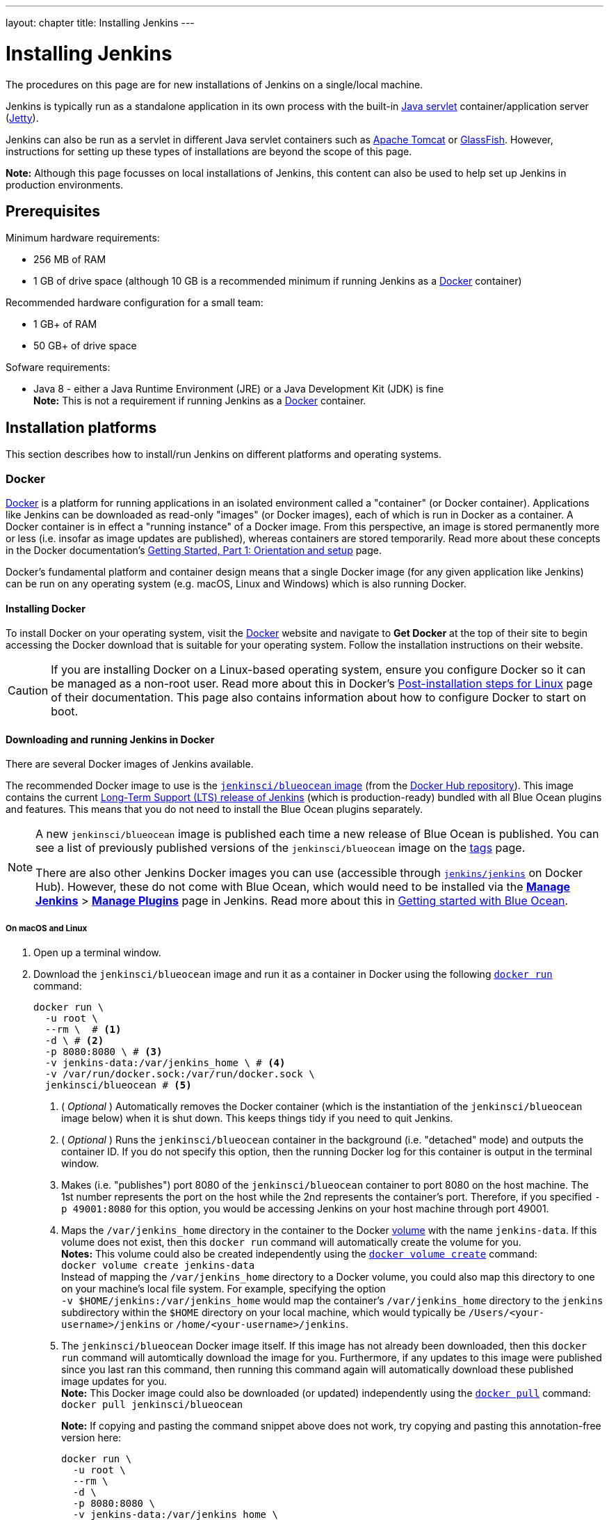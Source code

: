 ---
layout: chapter
title: Installing Jenkins
---
////
:notitle:
:description:
////
:sectanchors:
:toc:
:toclevels: 4
:imagesdir: /doc/book/resources


= Installing Jenkins

The procedures on this page are for new installations of Jenkins on a
single/local machine.

Jenkins is typically run as a standalone application in its own process with the
built-in
link:https://stackoverflow.com/questions/7213541/what-is-java-servlet[Java
servlet] container/application server
(link:http://www.eclipse.org/jetty/[Jetty]).

Jenkins can also be run as a servlet in different Java servlet containers such
as link:http://tomcat.apache.org/[Apache Tomcat] or
link:https://javaee.github.io/glassfish/[GlassFish]. However, instructions for
setting up these types of installations are beyond the scope of this page.

*Note:* Although this page focusses on local installations of Jenkins, this
content can also be used to help set up Jenkins in production environments.


== Prerequisites

Minimum hardware requirements:

* 256 MB of RAM
* 1 GB of drive space (although 10 GB is a recommended minimum if running
  Jenkins as a <<docker,Docker>> container)

Recommended hardware configuration for a small team:

* 1 GB+ of RAM
* 50 GB+ of drive space

Sofware requirements:

* Java 8 - either a Java Runtime Environment (JRE) or a Java Development Kit
  (JDK) is fine +
  *Note:* This is not a requirement if running Jenkins as a <<docker,Docker>>
  container.


== Installation platforms

This section describes how to install/run Jenkins on different platforms and
operating systems.


=== Docker

////
IMPORTANT: If you update content in this section, please ensure you check these
changes against the procedures documented in the sibling
'_run-jenkins-in-docker.adoc' file, which is used in the Tutorials of the
Jenkins User Documentation.
////

link:https://docs.docker.com/engine/docker-overview/[Docker] is a platform for
running applications in an isolated environment called a "container" (or Docker
container). Applications like Jenkins can be downloaded as read-only "images"
(or Docker images), each of which is run in Docker as a container. A Docker
container is in effect a "running instance" of a Docker image. From this
perspective, an image is stored permanently more or less (i.e. insofar as image
updates are published), whereas containers are stored temporarily. Read more
about these concepts in the Docker documentation's
link:https://docs.docker.com/get-started/[Getting Started, Part 1: Orientation
and setup] page.

Docker's fundamental platform and container design means that a single Docker
image (for any given application like Jenkins) can be run on any operating
system (e.g. macOS, Linux and Windows) which is also running Docker.


==== Installing Docker

To install Docker on your operating system, visit the
link:https://www.docker.com/[Docker] website and navigate to *Get Docker* at the
top of their site to begin accessing the Docker download that is suitable for
your operating system. Follow the installation instructions on their website.

[CAUTION]
====
If you are installing Docker on a Linux-based operating system, ensure
you configure Docker so it can be managed as a non-root user. Read more about
this in Docker's
link:https://docs.docker.com/engine/installation/linux/linux-postinstall/[Post-installation
steps for Linux] page of their documentation. This page also contains
information about how to configure Docker to start on boot.
====

==== Downloading and running Jenkins in Docker

There are several Docker images of Jenkins available.

The recommended Docker image to use is the
link:https://hub.docker.com/r/jenkinsci/blueocean/[`jenkinsci/blueocean` image]
(from the link:https://hub.docker.com/[Docker Hub repository]). This image
contains the current link:/download[Long-Term Support (LTS) release of Jenkins]
(which is production-ready) bundled with all Blue Ocean plugins and features.
This means that you do not need to install the Blue Ocean plugins separately.

[NOTE]
====
A new `jenkinsci/blueocean` image is published each time a new release of Blue
Ocean is published. You can see a list of previously published versions of the
`jenkinsci/blueocean` image on the
link:https://hub.docker.com/r/jenkinsci/blueocean/tags/[tags] page.

There are also other Jenkins Docker images you can use (accessible through
link:https://hub.docker.com/r/jenkins/jenkins/[`jenkins/jenkins`] on Docker
Hub). However, these do not come with Blue Ocean, which would need to be
installed via the link:../../book/managing[**Manage Jenkins**] >
link:../../book/managing/plugins/[**Manage Plugins**] page in Jenkins. Read more
about this in link:../../book/blueocean/getting-started[Getting started with
Blue Ocean].
====


===== On macOS and Linux

. Open up a terminal window.
. Download the `jenkinsci/blueocean` image and run it as a container in Docker
  using the following
  link:https://docs.docker.com/engine/reference/commandline/run/[`docker run`]
  command:
+
[source,bash]
----
docker run \
  -u root \
  --rm \  # <1>
  -d \ # <2>
  -p 8080:8080 \ # <3>
  -v jenkins-data:/var/jenkins_home \ # <4>
  -v /var/run/docker.sock:/var/run/docker.sock \
  jenkinsci/blueocean # <5>
----
<1> ( _Optional_ ) Automatically removes the Docker container (which is the
instantiation of the `jenkinsci/blueocean` image below) when it is shut down.
This keeps things tidy if you need to quit Jenkins.
<2> ( _Optional_ ) Runs the `jenkinsci/blueocean` container in the background
(i.e. "detached" mode) and outputs the container ID. If you do not specify this
option, then the running Docker log for this container is output in the terminal
window.
<3> Makes (i.e. "publishes") port 8080 of the `jenkinsci/blueocean` container to
port 8080 on the host machine. The 1st number represents the port on the host
while the 2nd represents the container's port. Therefore, if you specified `-p
49001:8080` for this option, you would be accessing Jenkins on your host machine
through port 49001.
<4> Maps the `/var/jenkins_home` directory in the container to the Docker
link:https://docs.docker.com/engine/admin/volumes/volumes/[volume] with the name
`jenkins-data`. If this volume does not exist, then this `docker run` command
will automatically create the volume for you. +
*Notes:*
This volume could also be created independently using the
link:https://docs.docker.com/engine/reference/commandline/volume_create/[`docker
volume create`] command: +
`docker volume create jenkins-data` +
Instead of mapping the `/var/jenkins_home` directory to a Docker volume, you
could also map this directory to one on your machine's local file system. For
example, specifying the option +
`-v $HOME/jenkins:/var/jenkins_home` would map the container's
`/var/jenkins_home` directory to the `jenkins` subdirectory within the `$HOME`
directory on your local machine, which would typically be
`/Users/<your-username>/jenkins` or `/home/<your-username>/jenkins`.
<5> The `jenkinsci/blueocean` Docker image itself. If this image has not already
been downloaded, then this `docker run` command will automtically download the
image for you. Furthermore, if any updates to this image were published since
you last ran this command, then running this command again will automatically
download these published image updates for you. +
*Note:* This Docker image could also be downloaded (or updated) independently
using the
link:https://docs.docker.com/engine/reference/commandline/pull/[`docker pull`]
command: +
`docker pull jenkinsci/blueocean`
+
*Note:* If copying and pasting the command snippet above does not work, try
copying and pasting this annotation-free version here:
+
[source,bash]
----
docker run \
  -u root \
  --rm \
  -d \
  -p 8080:8080 \
  -v jenkins-data:/var/jenkins_home \
  -v /var/run/docker.sock:/var/run/docker.sock \
  jenkinsci/blueocean
----
. Proceed to the <<setupwizard,Post-installation setup wizard>>.


===== On Windows

. Open up a command prompt window.
. Download the `jenkinsci/blueocean` image and run it as a container in Docker
  using the following
  link:https://docs.docker.com/engine/reference/commandline/run/[`docker run`]
  command:
+
[source]
----
docker run ^
  -u root ^
  --rm ^
  -d ^
  -p 8080:8080 ^
  -v jenkins-data:/var/jenkins_home ^
  -v /var/run/docker.sock:/var/run/docker.sock ^
  jenkinsci/blueocean
----
For an explanation of each of these options, refer to the <<on-macos-and-linux,
macOS and Linux>> instructions above.
. Proceed to the <<setupwizard,Post-installation setup wizard>>.


==== Accessing the Jenkins/Blue Ocean Docker container

If you have some experience with Docker and you wish or need to access the
`jenkinsci/blueocean` container through a terminal/command prompt using the
link:https://docs.docker.com/engine/reference/commandline/exec/[`docker exec`]
command, you can add an option like `--name jenkins-blueocean` (with the
link:https://docs.docker.com/engine/reference/commandline/run/[`docker run`]
above), which would give the `jenkinsci/blueocean` container the name
"jenkins-blueocean".

This means you could access the container (through a separate terminal/command
prompt window) with a `docker exec` command like:

`docker exec -it jenkins-blueocean bash`


==== Accessing the Jenkins console log through Docker logs

There is a possibility you may need to access the Jenkins console log, for
instance, when <<unlocking-jenkins,Unlocking Jenkins>> as part of the
<<setupwizard,Post-installation setup wizard>>.

If you did not specify the detached mode option `-d` with the `docker run ...`
command <<downloading-and-running-jenkins-in-docker,above>>, then the Jenkins
console log is easily accessible through the terminal/command prompt window from
which you ran this Docker command.

Otherwise, you can access the Jenkins console log through the
link:https://docs.docker.com/engine/reference/commandline/logs/[Docker logs] of
the `jenkinsci/blueocean` container using the following command:

`docker logs <docker-container-name>`

Your `<docker-container-name>` can be obtained using the
link:https://docs.docker.com/engine/reference/commandline/ps/[`docker ps`]
command. If you specified the +
`--name jenkins-blueocean` option in the `docker run ...` command above (see
also
<<accessing-the-jenkins-blue-ocean-docker-container,Accessing the Jenkins/Blue
Ocean Docker container>>), you can simply use the `docker logs` command:

`docker logs jenkins-blueocean`


==== Accessing the Jenkins home directory

There is a possibility you may need to access the Jenkins home directory, for
instance, to check the details of a Jenkins build in the `workspace`
subdirectory.

If you mapped the Jenkins home directory (`/var/jenkins_home`) to one on your
machine's local file system (i.e. in the `docker run ...` command
<<downloading-and-running-jenkins-in-docker,above>>), then you can access the
contents of this directory through your machine's usual terminal/command prompt.

Otherwise, if you specified the `-v jenkins-data:/var/jenkins_home` option in
the `docker run ...` command, you can access the contents of the Jenkins home
directory through the `jenkinsci/blueocean` container's terminal/command prompt
using the
link:https://docs.docker.com/engine/reference/commandline/exec/[`docker exec`]
command:

`docker exec -it <docker-container-name> bash`

As mentioned <<accessing-the-jenkins-console-log-through-docker-logs,above>>,
your `<docker-container-name>` can be obtained using the
link:https://docs.docker.com/engine/reference/commandline/ps/[`docker ps`]
command. If you specified the +
`--name jenkins-blueocean` option in the `docker run ...`
command above (see also
<<accessing-the-jenkins-blue-ocean-docker-container,Accessing the Jenkins/Blue
Ocean Docker container>>), you can simply use the `docker exec` command:

`docker exec -it jenkins-blueocean bash`

////
Might wish to add explaining the `docker run -t` option, which was covered in
the old installation instructions but not above.

Also mention that spinning up a container of the `jenkinsci/blueocean` Docker
image can be done so with all the same
https://github.com/jenkinsci/docker#usage[configuration options] available to
the other images published by the Jenkins project.

Explain colon syntax on Docker image references like
`jenkinsci/blueocean:latest'.
////


=== WAR file

The Web application ARchive (WAR) file version of Jenkins can be installed on
any operating system or platform that supports Java.

*To download and run the WAR file version of Jenkins:*

. Download the
  link:http://mirrors.jenkins.io/war-stable/latest/jenkins.war[latest stable
  Jenkins WAR file] to an appropriate directory on your machine.
. Open up a terminal/command prompt window to the download directory.
. Run the command `java -jar jenkins.war`.
. Browse to `http://localhost:8080` and wait until the *Unlock Jenkins* page
  appears.
. Continue on with the <<setupwizard,Post-installation setup wizard>> below.

*Notes:*

* Unlike downloading and running Jenkins with Blue Ocean in Docker
  (<<docker,above>>), this process does not automatically install the Blue Ocean
  features, which would need to installed separately via the
  link:../../book/managing[**Manage Jenkins**] >
  link:../../book/managing/plugins/[**Manage Plugins**] page in Jenkins. Read
  more about the specifics for installing Blue Ocean on the
  link:../../book/blueocean/getting-started/[Getting Started with Blue Ocean]
  page.
* You can change the port by specifying the `--httpPort` option when you run the
  `java -jar jenkins.war` command. For example, to make Jenkins accessible
  through port 49001, then run Jenkins using the command: +
  `java -jar jenkins.war --httpPort=49001`


=== macOS

To install from the website, using a package:

* link:http://mirrors.jenkins.io/osx/latest[Download the latest package]
* Open the package and follow the instructions

Jenkins can also be installed using `brew`:

* Install the latest release version
[source,bash]
----
brew install jenkins
----

* Install the LTS version
[source,bash]
----
brew install jenkins-lts
----


=== Linux

==== Debian/Ubuntu

On Debian-based distributions, such as Ubuntu, you can install Jenkins through `apt`.

Recent versions are available in link:https://pkg.jenkins.io/debian/[an apt repository]. Older but stable LTS versions are in link:https://pkg.jenkins.io/debian-stable/[this apt repository].

[source,bash]
----
wget -q -O - https://pkg.jenkins.io/debian/jenkins.io.key | sudo apt-key add -
sudo sh -c 'echo deb http://pkg.jenkins.io/debian-stable binary/ > /etc/apt/sources.list.d/jenkins.list'
sudo apt-get update
sudo apt-get install jenkins
----

This package installation will:

* Setup Jenkins as a daemon launched on start. See `/etc/init.d/jenkins` for more details.
* Create a '`jenkins`' user to run this service.
* Direct console log output to the file `/var/log/jenkins/jenkins.log`. Check this file if you are troubleshooting Jenkins.
* Populate `/etc/default/jenkins` with configuration parameters for the launch, e.g `JENKINS_HOME`
* Set Jenkins to listen on port 8080. Access this port with your browser to start configuration.

[NOTE]
====
If your `/etc/init.d/jenkins` file fails to start Jenkins, edit the `/etc/default/jenkins` to replace the line
`----HTTP_PORT=8080----` with `----HTTP_PORT=8081----`
Here, "8081" was chosen but you can put another port available.
====


=== Windows

To install from the website, using the installer:

* link:http://mirrors.jenkins.io/windows/latest[Download the latest package]
* Open the package and follow the instructions


=== Other operating systems


==== OpenIndiana Hipster

On a system running link:http://www.openindiana.org/[OpenIndiana Hipster]
Jenkins can be installed in either the local or global zone using the
link:https://en.wikipedia.org/wiki/Image_Packaging_System[Image Packaging
System] (IPS).

[IMPORTANT]
====
Disclaimer: This platform is NOT officially supported by the Jenkins team,
use it at your own risk. Packaging and integration described in this section
is maintained by the OpenIndiana Hipster team, bundling the generic `jenkins.war`
to work in that operating environment.
====

For the common case of running the newest packaged weekly build as a standalone (Jetty) server, simply execute:

[source,bash]
----
pkg install jenkins
svcadm enable jenkins
----

The common packaging integration for a standalone service will:

* Create a `jenkins` user to run the service and to own the directory structures under `/var/lib/jenkins`.
* Pull the OpenJDK8 and other packages required to execute Jenkins, including
  the `jenkins-core-weekly` package with the latest `jenkins.war`.
+
CAUTION: Long-Term Support (LTS) Jenkins releases currently do not support OpenZFS-based
systems, so no packaging is provided at this time.
* Set up Jenkins as an SMF service instance (`svc:/network/http:jenkins`) which
  can then be enabled with the `svcadm` command demonstrated above.
* Set up Jenkins to listen on port 8080.
* Configure the log output to be managed by SMF at `/var/svc/log/network-http:jenkins.log`.

Once Jenkins is running, consult the log
(`/var/svc/log/network-http:jenkins.log`) to retrieve the generated
administrator password for the initial set up of Jenkins, usually it will be
found at `/var/lib/jenkins/home/secrets/initialAdminPassword`. Then navigate to
link:http://localhost:8080[localhost:8080] to <<setupwizard, complete configuration of the
Jenkins instance>>.


To change attributes of the service, such as environment variables like `JENKINS_HOME`
or the port number used for the Jetty web server, use the `svccfg` utility:

[source,bash]
----
svccfg -s svc:/network/http:jenkins editprop
svcadm refresh svc:/network/http:jenkins
----

You can also refer to `/lib/svc/manifest/network/jenkins-standalone.xml` for more
details and comments about currently supported tunables of the SMF service.
Note that the `jenkins` user account created by the packaging is specially privileged
to allow binding to port numbers under 1024.

The current status of Jenkins-related packages available for the given release
of OpenIndiana can be queried with:

[source,bash]
----
pkg info -r '*jenkins*'
----

Upgrades to the package can be performed by updating the entire operating
environment with `pkg update`, or specifically for Jenkins core software with:

[source,bash]
----
pkg update jenkins-core-weekly
----

[CAUTION]
====
Procedure for updating the package will restart the currently running Jenkins
process. Make sure to prepare it for shutdown and finish all running jobs
before updating, if needed.
====



==== Solaris, OmniOS, SmartOS, and other siblings

Generally it should suffice to install Java 8 and link:/download[download] the
`jenkins.war` and run it as a standalone process or under an application server
such as link:http://tomcat.apache.org[Apache Tomcat].


Some caveats apply:

* Headless JVM and fonts: For OpenJDK builds on minimalized-footprint systems,
  there may be
  link:https://wiki.jenkins.io/display/JENKINS/Jenkins+got+java.awt.headless+problem[issues
  running the headless JVM], because Jenkins needs some fonts to render certain
  pages.
* ZFS-related JVM crashes: When Jenkins runs on a system detected as a `SunOS`,
  it tries to load integration for advanced ZFS features using the bundled
  `libzfs.jar` which maps calls from Java to native `libzfs.so` routines
  provided by the host OS. Unfortunately, that library was made for binary
  utilities built and bundled by the OS along with it at the same time, and was
  never intended as a stable interface exposed to consumers. As the forks of
  Solaris legacy, including ZFS and later the OpenZFS initiative evolved, many
  different binary function signatures were provided by different host
  operating systems - and when Jenkins `libzfs.jar` invoked the wrong
  signature, the whole JVM process crashed. A solution was proposed and
  integrated in `jenkins.war` since weekly release 2.55 (and not yet in any LTS
  to date) which enables the administrator to configure which function
  signatures should be used for each function known to have different variants,
  apply it to their application server initialization options and then run and
  update the generic `jenkins.war` without further workarounds. See
  link:https://github.com/kohsuke/libzfs4j[the libzfs4j Git repository] for
  more details, including a script to try and "lock-pick" the configuration
  needed for your particular distribution (in particular if your kernel updates
  bring a new incompatible `libzfs.so`).

Also note that forks of the OpenZFS initiative may provide ZFS on various
BSD, Linux, and macOS distributions. Once Jenkins supports detecting ZFS
capabilities, rather than relying on the `SunOS` check, the above caveats for
ZFS integration with Jenkins should be considered.


[[setupwizard]]
== Post-installation setup wizard

After downloading, installing and running Jenkins using one of the procedures
above, the post-installation setup wizard begins.

This setup wizard takes you through are a few quick "one-off" steps to unlock
Jenkins, customize it with plugins and create the first administrator user
through which you can continue accessing Jenkins.


=== Unlocking Jenkins

When you first access a new Jenkins instance, you are asked to unlock it using
an automatically-generated password.

. Browse to `http://localhost:8080` (or whichever port you configured for
  Jenkins when installing it) and wait until the *Unlock Jenkins* page appears.
[.boxshadow]
image:tutorials/setup-jenkins-01-unlock-jenkins-page.jpg[alt="Unlock Jenkins
page",width=100%]
. From the Jenkins console log output, copy the automatically-generated
  alphanumeric password (between the 2 sets of asterisks).
[.boxshadow]
image:tutorials/setup-jenkins-02-copying-initial-admin-password.png[alt="Copying
initial admin password",width=100%] +
. On the *Unlock Jenkins* page, paste this password into the *Administrator
  password* field and click *Continue*. +
  *Notes:*
* If you ran Jenkins in Docker in detached mode, you can access the Jenkins
  console log from the Docker logs
  (<<accessing-the-jenkins-console-log-through-docker-logs,above>>).
* The Jenkins console log indicates the location (in the Jenkins home directory)
  where this password can also be obtained. This password must be entered in the
  setup wizard on new Jenkins installations before you can access Jenkins's main
  UI. This password also serves as the default admininstrator account's password
  (with username "admin") if you happen to skip the subsequent user-creation
  step in the setup wizard.


=== Customizing Jenkins with plugins

After <<unlocking-jenkins,unlocking Jenkins>>, the *Customize Jenkins* page
appears. Here you can install any number of useful plugins as part of your
initial setup.

Click one of the two options shown:

* *Install suggested plugins* - to install the recommended set of plugins, which
   are based on most common use cases.
* *Select plugins to install* - to choose which set of plugins to initially
   install. When you first access the plugin selection page, the suggested
   plugins are selected by default.

NOTE: If you are not sure what plugins you need, choose **Install suggested
plugins**.
You can install (or remove) additional Jenkins plugins at a later point in time
via the
link:../../book/managing[**Manage Jenkins**] >
link:../../book/managing/plugins/[**Manage Plugins**] page in Jenkins.

The setup wizard shows the progression of Jenkins being configured and your
chosen set of Jenkins plugins being installed. This process may take a few
minutes.


=== Creating the first administrator user

Finally, after <<customizing-jenkins-with-plugins,customizing Jenkins with
plugins>>, Jenkins asks you to create your first administrator user.

. When the *Create First Admin User* page appears, specify the details for your
  administrator user in the respective fields and click *Save and Finish*.
. When the *Jenkins is ready* page appears, click *Start using Jenkins*. +
  *Notes:*
* This page may indicate *Jenkins is almost ready!* instead and if so, click
  *Restart*.
* If the page does not automatically refresh after a minute, use your web
  browser to refresh the page manually.
. If required, log in to Jenkins with the credentials of the user you just
  created and you are ready to start using Jenkins!

IMPORTANT: From this point on, the Jenkins UI is only accessible by providing
valid username and password credentials.
